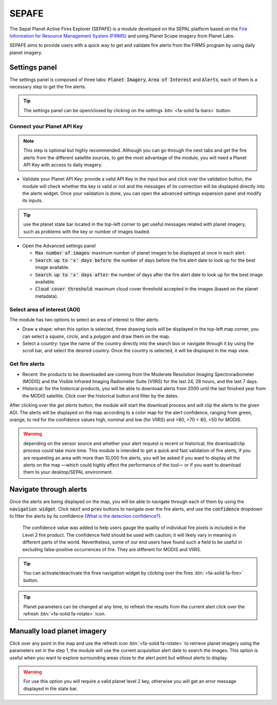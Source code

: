SEPAFE
======

The Sepal Planet Active Fires Explorer (SEPAFE) is a module developed on the SEPAL platform based on the `Fire Information for Resource Management System (FIRMS) <https://earthdata.nasa.gov/earth-observation-data/near-real-time/firms/about-firms>`_ and using Planet Scope imagery from Planet Labs.

SEPAFE aims to provide users with a quick way to get and validate fire alerts from the FIRMS program by using daily planet imagery.


.. image:: https://raw.githubusercontent.com/dfguerrerom/planet_active_fires_explorer/main/doc/img/sepal_active_fires_home.png


Settings panel
--------------

The settings panel is composed of three tabs: :code:`Planet Imagery`, :code:`Area of Interest` and :code:`Alerts`, each of them is a necessary step to get the fire alerts.

.. tip:: The settings panel can be open/closed by clicking on the settings :btn:`<fa-solid fa-bars>` button.

Connect your Planet API Key
^^^^^^^^^^^^^^^^^^^^^^^^^^^

.. note:: This step is optional but highly recommended. Although you can go through the next tabs and get the fire alerts from the different satellite sources, to get the most advantage of the module, you will need a Planet API Key with access to daily imagery. 

- Validate your Planet API Key: provide a valid API Key in the input box and click over the validation button, the module will check whether the key is valid or not and the messages of its connection will be displayed directly into the alerts widget. Once your validation is done, you can open the advanced settings expansion panel and modify its inputs. 

.. tip:: use the planet state bar located in the top-left corner to get useful messages related with planet imagery, such as problems with the key or number of images loaded.

- Open the Advanced settings panel

  - :code:`Max number of images`: maximum number of planet images to be displayed at once in each alert.
  - :code:`Search up to 'x' days before`: the number of days before the fire alert date to look up for the best image available.
  - :code:`Search up to 'x' days after`: the number of days after the fire alert date to look up for the best image available.
  - :code:`Cloud cover threshold`: maximum cloud cover threshold accepted in the images (based on the planet metadata).
   
 
.. image:: https://raw.githubusercontent.com/dfguerrerom/planet_active_fires_explorer/main/doc/gif/planet.gif
   :align: center

Select area of interest (AOI)
^^^^^^^^^^^^^^^^^^^^^^^^^^^^^

The module has two options to select an area of interest to filter alerts.

- Draw a shape: when this option is selected, three drawing tools will be displayed in the top-left map corner, you can select a `square`, `circle`, and a `polygon` and draw them on the map.
- Select a country: type the name of the country directly into the search box or navigate through it by using the scroll bar, and select the desired country. Once the country is selected, it will be displayed in the map view.
  
.. image:: https://raw.githubusercontent.com/dfguerrerom/planet_active_fires_explorer/main/doc/gif/aoi.gif
   
Get fire alerts
^^^^^^^^^^^^^^^

- Recent: the products to be downloaded are coming from the Moderate Resolution Imaging Spectroradiometer (MODIS) and the Visible Infrared Imaging Radiometer Suite (VIIRS) for the last 24, 28 hours, and the last 7 days.

- Historical: for the historical products, you will be able to download alerts from 2000 until the last finished year from the MODIS satellite. Click over the historical button and filter by the dates.

After clicking over the `get alerts` button, the module will start the download process and will clip the alerts to the given AOI. The alerts will be displayed on the map according to a color map for the alert confidence, ranging from green, orange, to red for the confidence values high, nominal and low (for VIIRS) and >80, >70 < 80, <50 for MODIS.

.. warning:: depending on the sensor source and whether your alert request is recent or historical, the download/clip process could take more time. This module is intended to get a quick and fast validation of fire alerts, if you are requesting an area with more than 10,000 fire alerts, you will be asked if you want to display all the alerts on the map —which could highly affect the performance of the tool— or if you want to download them to your desktop/SEPAL environment.

Navigate through alerts
-----------------------

Once the alerts are being displayed on the map, you will be able to navigate through each of them by using the :code:`navigation widget`. Click :code:`next` and :code:`prev` buttons to navigate over the fire alerts, and use the :code:`confidence` dropdown to filter the alerts by its confidence (`What is the detection confidence? <https://earthdata.nasa.gov/faq/firms-faq>`_).

  The confidence value was added to help users gauge the quality of individual fire pixels is included in the Level 2 fire product. The confidence field should be used with caution; it will likely vary in meaning in different parts of the world. Nevertheless, some of our end users have found such a field to be useful in excluding false-positive occurrences of fire. They are different for MODIS and VIIRS.


.. image:: https://raw.githubusercontent.com/dfguerrerom/planet_active_fires_explorer/main/doc/gif/alerts_navigation.gif

.. tip:: You can activate/deactivate the firee navigation widget by clicking over the fires :btn:`<fa-solid fa-fire>` button.

.. tip:: Planet parameters can be changed at any time, to refresh the results from the current alert click over the refresh :btn:`<fa-solid fa-rotate>` icon. 

Manually load planet imagery
----------------------------

Click over any point in the map and use the refresh icon :btn:`<fa-solid fa-rotate>` to retrieve planet imagery using the parameters set in the step 1, the module will use the current acquisition alert date to search the images. This option is useful when you want to explore surrounding areas close to the alert point but without alerts to display.

.. warning:: For use this option you will require a valid planet level 2 key, otherwise you will get an error message displayed in the state bar.
